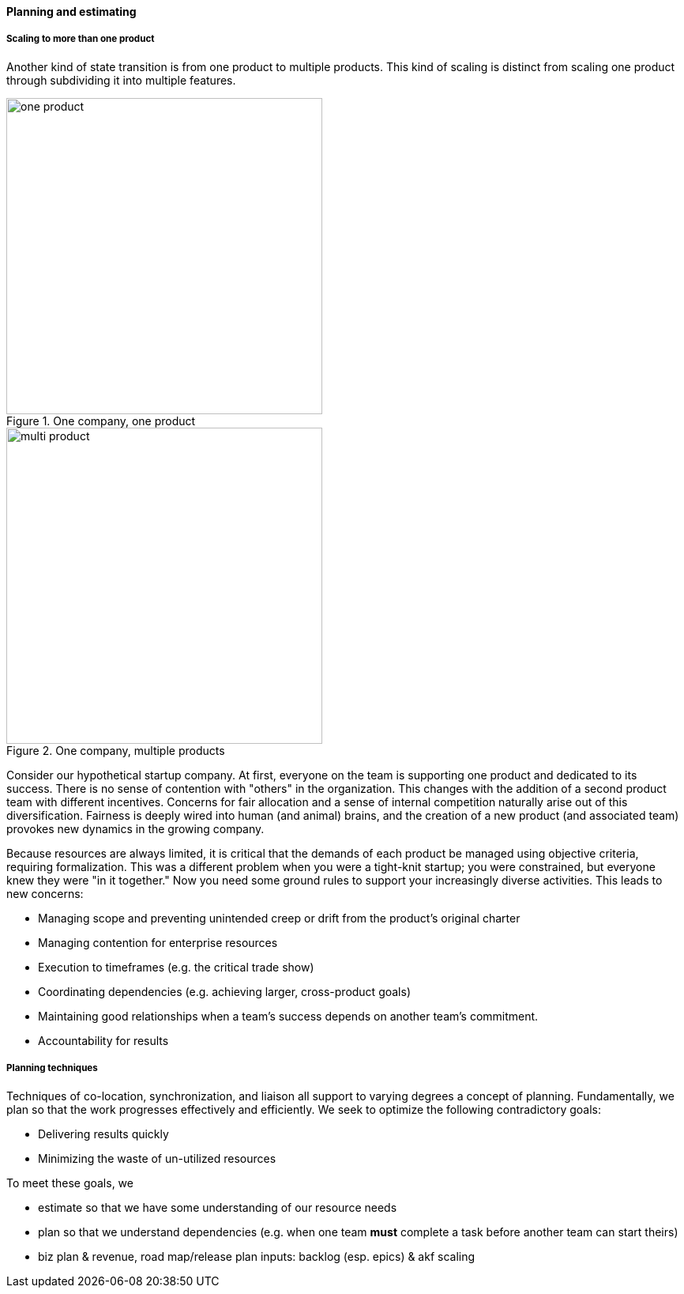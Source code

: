==== Planning and estimating


anchor:multi-product-scaling[]

===== Scaling to more than one product

Another kind of state transition is from one product to multiple products. This kind of scaling is distinct from scaling one product through subdividing it into multiple features.

.One company, one product
image::images/3_08-one-product.png[one product,400,,float="right"]

.One company, multiple products
image::images/3_08-multi-product.png[multi product,400,,float="right"]

Consider our hypothetical startup company. At first, everyone on the team is supporting one product and dedicated to its success. There is no sense of contention with "others" in the organization. This changes with the addition of a second product team with different incentives. Concerns for fair allocation and a sense of internal competition naturally arise out of this diversification. Fairness is deeply wired into human (and animal) brains, and the creation of a new product (and associated team) provokes new dynamics in the growing company.

Because resources are always limited, it is critical that the demands of each product be managed using objective criteria, requiring formalization.  This was a different problem when you were a tight-knit startup; you were constrained, but everyone knew they were "in it together." Now you need some ground rules to support your increasingly diverse activities. This leads to new concerns:

* Managing scope and preventing unintended creep or drift from the product's original charter
* Managing contention for enterprise resources
* Execution to timeframes (e.g. the critical trade show)
* Coordinating dependencies (e.g. achieving larger, cross-product goals)
* Maintaining good relationships when a team's success depends on another team's commitment.
* Accountability for results

===== Planning techniques
Techniques of co-location, synchronization, and liaison all support to varying degrees a concept of planning. Fundamentally, we plan so that the work progresses effectively and efficiently. We seek to optimize the following contradictory goals:

* Delivering results quickly
* Minimizing the waste of un-utilized resources

To meet these goals, we

* estimate so that we have some understanding of our resource needs
* plan so that we understand dependencies (e.g. when one team *must* complete a task before another team can start theirs)

* biz plan & revenue, road map/release plan
inputs: backlog (esp. epics) & akf scaling
